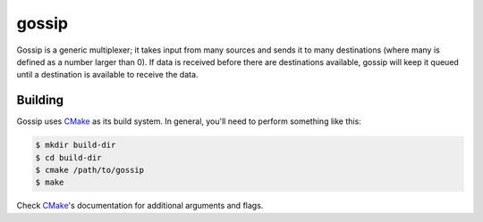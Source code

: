 gossip
======
Gossip is a generic multiplexer; it takes input from many sources and sends it
to many destinations (where many is defined as a number larger than 0).  If
data is received before there are destinations available, gossip will keep it
queued until a destination is available to receive the data.


Building
--------
Gossip uses CMake_ as its build system.  In general, you'll need to perform
something like this:

.. code:: bash

    $ mkdir build-dir
    $ cd build-dir
    $ cmake /path/to/gossip
    $ make

Check CMake_'s documentation for additional arguments and flags.


.. _CMake: https://www.cmake.org
